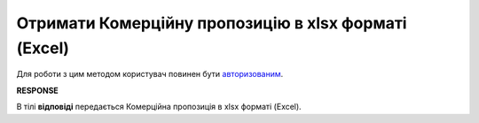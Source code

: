 #############################################################
**Отримати Комерційну пропозицію в xlsx форматі (Excel)**
#############################################################

Для роботи з цим методом користувач повинен бути `авторизованим <https://wiki.edin.ua/uk/latest/Commercial_offers/API/Methods/Authorization.html>`__.

.. csv-table:: 
  :file: GetAgreementOfferExcel.csv
  :widths:  10, 41
  :stub-columns: 0

**RESPONSE**

В тілі **відповіді** передається Комерційна пропозиція в xlsx форматі (Excel).